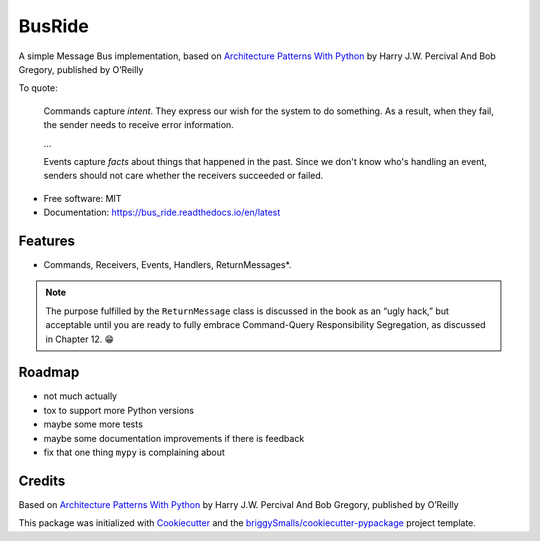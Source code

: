 =======
BusRide
=======


.. image:: https://img.shields.io/pypi/v/messagebus.svg
        :target: https://pypi.python.org/pypi/bus_ride/

.. image:: https://readthedocs.org/projects/bus_ride/badge/?version=latest
        :target: https://bus_ride.readthedocs.io/en/latest/?badge=latest
        :alt: Documentation Status



A simple Message Bus implementation, based on
`Architecture Patterns With Python <https://www.oreilly.com/library/view/architecture-patterns-with/9781492052197/>`_
by Harry J.W. Percival And Bob Gregory, published by O’Reilly


To quote:

.. pull-quote::

    Commands capture *intent*. They express our wish for the system to do something. As
    a result, when they fail, the sender needs to receive error information.

    …

    Events capture *facts* about things that happened in the past. Since we don't know
    who's handling an event, senders should not care whether the receivers succeeded or
    failed.



* Free software: MIT
* Documentation: https://bus_ride.readthedocs.io/en/latest


Features
--------

* Commands, Receivers, Events, Handlers, ReturnMessages*.


.. note::

    The purpose fulfilled by the ``ReturnMessage`` class is discussed in the book as an “ugly hack,”
    but acceptable until you are ready to fully embrace Command-Query Responsibility Segregation,
    as discussed in Chapter 12. 😁


Roadmap
-------

* not much actually
* tox to support more Python versions
* maybe some more tests
* maybe some documentation improvements if there is feedback
* fix that one thing ``mypy`` is complaining about


Credits
-------

Based on `Architecture Patterns With Python <https://www.oreilly.com/library/view/architecture-patterns-with/9781492052197/>`_
by Harry J.W. Percival And Bob Gregory, published by O’Reilly


This package was initialized with Cookiecutter_ and the `briggySmalls/cookiecutter-pypackage`_ project template.

.. _Cookiecutter: https://github.com/audreyr/cookiecutter
.. _`briggySmalls/cookiecutter-pypackage`: https://github.com/briggySmalls/cookiecutter-pypackage

